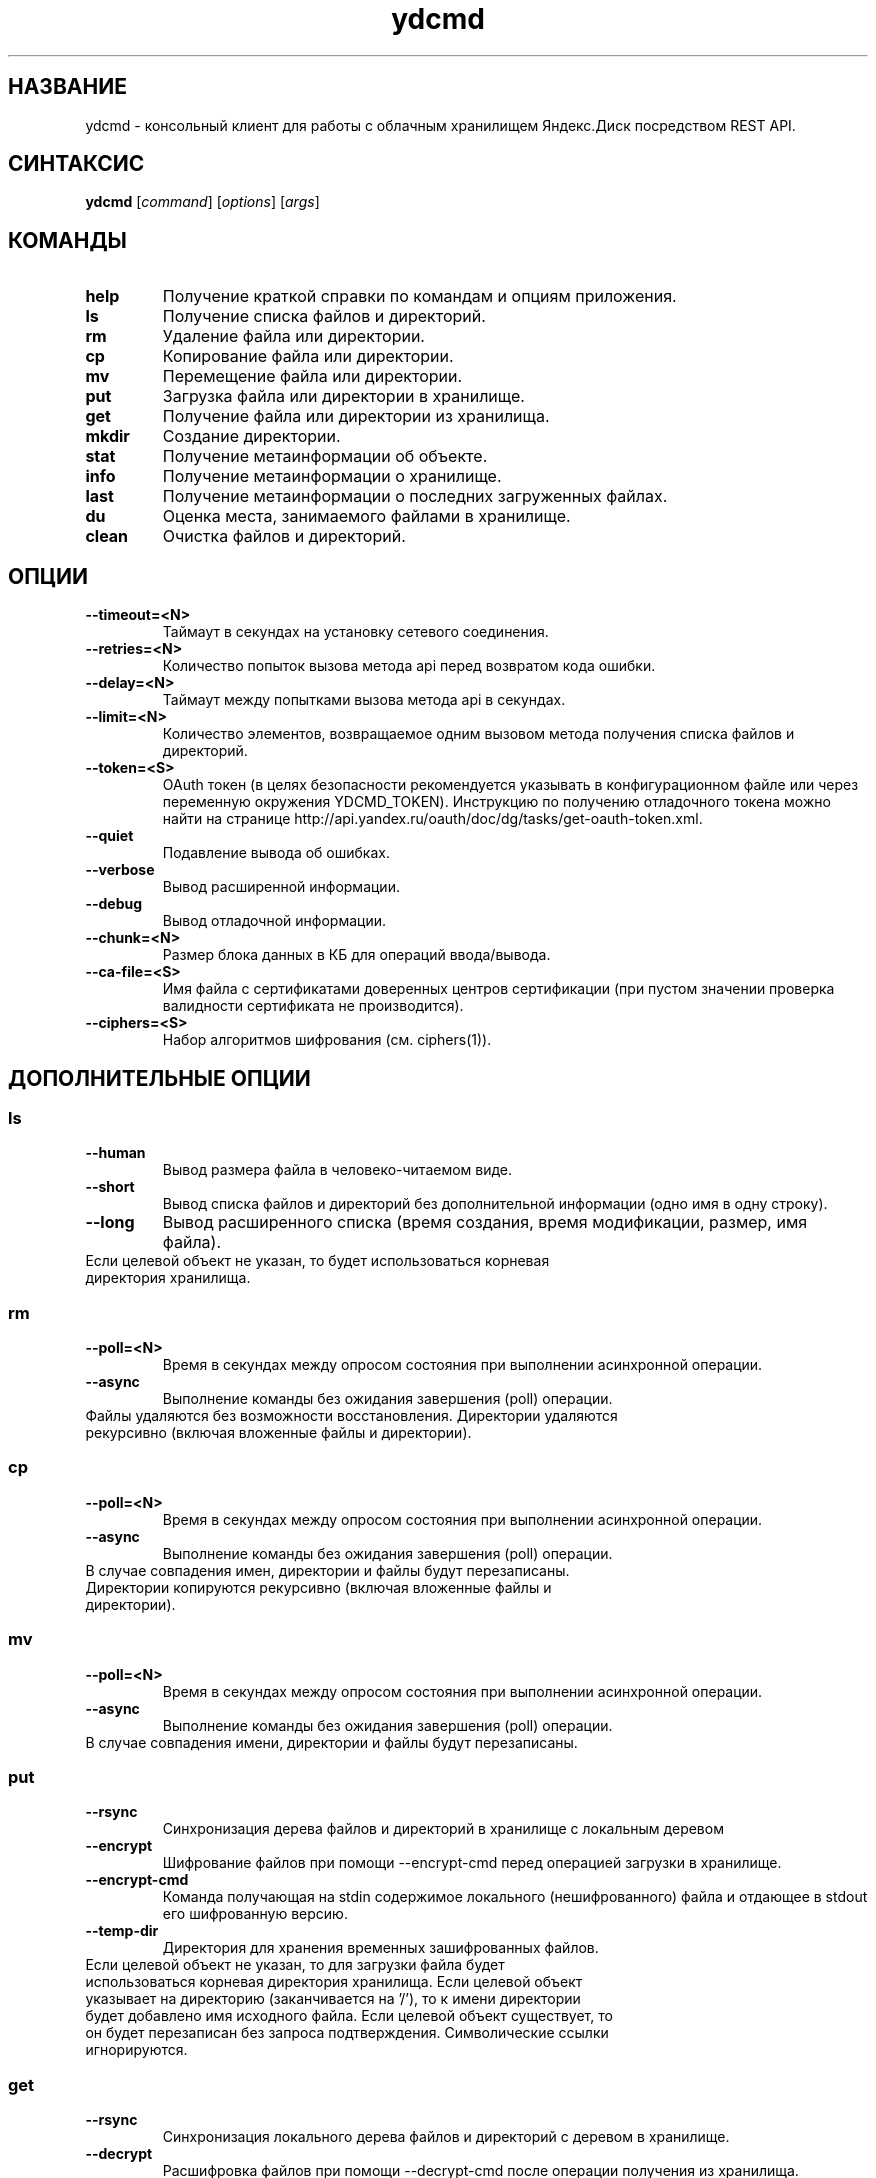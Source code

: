 .TH ydcmd 1 "22 Июля 2014"
.nh
.ad left
.SH НАЗВАНИЕ
ydcmd \- консольный клиент для работы с облачным хранилищем Яндекс.Диск посредством REST API.
.SH СИНТАКСИС
.B ydcmd
.RI [ command ] " " [ options ] " " [ args ]
.SH КОМАНДЫ
.TP
.B help
Получение краткой справки по командам и опциям приложения.
.TP
.B ls
Получение списка файлов и директорий.
.TP
.B rm
Удаление файла или директории.
.TP
.B cp
Копирование файла или директории.
.TP
.B mv
Перемещение файла или директории.
.TP
.B put
Загрузка файла или директории в хранилище.
.TP
.B get
Получение файла или директории из хранилища.
.TP
.B mkdir
Создание директории.
.TP
.B stat
Получение метаинформации об объекте.
.TP
.B info
Получение метаинформации о хранилище.
.TP
.B last
Получение метаинформации о последних загруженных файлах.
.TP
.B du
Оценка места, занимаемого файлами в хранилище.
.TP
.B clean
Очистка файлов и директорий.
.SH ОПЦИИ
.TP
.B --timeout=<N>
Таймаут в секундах на установку сетевого соединения.
.TP
.B --retries=<N>
Количество попыток вызова метода api перед возвратом кода ошибки.
.TP
.B --delay=<N>
Таймаут между попытками вызова метода api в секундах.
.TP
.B --limit=<N>
Количество элементов, возвращаемое одним вызовом метода получения списка файлов и директорий.
.TP
.B --token=<S>
OAuth токен (в целях безопасности рекомендуется указывать в конфигурационном файле или через переменную окружения YDCMD_TOKEN). Инструкцию по получению отладочного токена можно найти на странице http://api.yandex.ru/oauth/doc/dg/tasks/get-oauth-token.xml.
.TP
.B --quiet
Подавление вывода об ошибках.
.TP
.B --verbose
Вывод расширенной информации.
.TP
.B --debug
Вывод отладочной информации.
.TP
.B --chunk=<N>
Размер блока данных в КБ для операций ввода/вывода.
.TP
.B --ca-file=<S>
Имя файла с сертификатами доверенных центров сертификации (при пустом значении проверка валидности сертификата не производится).
.TP
.B --ciphers=<S>
Набор алгоритмов шифрования (см. ciphers(1)).
.SH ДОПОЛНИТЕЛЬНЫЕ ОПЦИИ
.SS ls
.TP
.B --human
Вывод размера файла в человеко-читаемом виде.
.TP
.B --short
Вывод списка файлов и директорий без дополнительной информации (одно имя в одну строку).
.TP
.B --long
Вывод расширенного списка (время создания, время модификации, размер, имя файла).
.TP
Если целевой объект не указан, то будет использоваться корневая директория хранилища.
.SS rm
.TP
.B --poll=<N>
Время в секундах между опросом состояния при выполнении асинхронной операции.
.TP
.B --async
Выполнение команды без ожидания завершения (poll) операции.
.TP
Файлы удаляются без возможности восстановления. Директории удаляются рекурсивно (включая вложенные файлы и директории).
.SS cp
.TP
.B --poll=<N>
Время в секундах между опросом состояния при выполнении асинхронной операции.
.TP
.B --async
Выполнение команды без ожидания завершения (poll) операции.
.TP
В случае совпадения имен, директории и файлы будут перезаписаны. Директории копируются рекурсивно (включая вложенные файлы и директории).
.SS mv
.TP
.B --poll=<N>
Время в секундах между опросом состояния при выполнении асинхронной операции.
.TP
.B --async
Выполнение команды без ожидания завершения (poll) операции.
.TP
В случае совпадения имени, директории и файлы будут перезаписаны.
.SS put
.TP
.B --rsync
Синхронизация дерева файлов и директорий в хранилище с локальным деревом
.TP
.B --encrypt
Шифрование файлов при помощи --encrypt-cmd перед операцией загрузки в хранилище.
.TP
.B --encrypt-cmd
Команда получающая на stdin содержимое локального (нешифрованного) файла и отдающее в stdout его шифрованную версию.
.TP
.B --temp-dir
Директория для хранения временных зашифрованных файлов.
.TP
Если целевой объект не указан, то для загрузки файла будет использоваться корневая директория хранилища. Если целевой объект указывает на директорию (заканчивается на '/'), то к имени директории будет добавлено имя исходного файла. Если целевой объект существует, то он будет перезаписан без запроса подтверждения. Символические ссылки игнорируются.
.SS get
.TP
.B --rsync
Синхронизация локального дерева файлов и директорий с деревом в хранилище.
.TP
.B --decrypt
Расшифровка файлов при помощи --decrypt-cmd после операции получения из хранилища.
.TP
.B --decrypt-cmd
Команда получающая на stdin содержимое шифрованного файла из хранилища и отдающее в stdout его дешифрованную версию.
.TP
.B --temp-dir
Директория для хранения временных зашифрованных файлов.
.TP
Если не указано имя целевого файла, будет использовано имя файла в хранилище. Если целевой объект существует, то он будет перезаписан без запроса подтверждения.
.SS info
.TP
.B --long
Отображать размеры в байтах вместо человеко-читаемого вида.
.SS last
.TP
.B --human
Вывод размера файла в человеко-читаемом виде.
.TP
.B --short
Вывод списка файлов без дополнительной информации (одно имя в одну строку).
.TP
.B --long
Вывод расширенного списка (время создания, время модификации, размер, имя файла).
.TP
Если параметр N не задан, будет использовано значение по умолчанию из REST API.
.SS du
.TP
.B --depth=<N>
Отображать размеры директорий до уровня N.
.TP
.B --long
Отображать размеры в байтах вместо человеко-читаемого вида.
.TP
Если целевой объект не указан, то будет использоваться корневая директория хранилища.
.SS clean
.TP
.B --dry
Не выполнять удаление, а вывести список объектов для удаления.
.TP
.B --type=<S>
Тип объектов для удаления ('file' - файлы, 'dir' - директории, 'all' - все).
.TP
.B --keep=<S>
Критерий выборки объектов, которые требуется сохранить:
.br
* Для выбора даты до которой требуется удалить данные, можно использовать строку даты в формате ISO (например, '2014-02-12T12:19:05+04:00');
.br
* Для выбора относительного времени, можно использовать число и размерность (например, '7d', '4w', '1m', '1y');
.br
* Для выбора количества копий, можно использовать число без размерности (например, '31').
.SH КОНФИГУРАЦИЯ
.TP
Для удобства работы рекомендуется создать конфигурационный файл с именем ~/.ydcmd.cfg и установить на него права 0600 или 0400. Формат файла:
.P
.RS
[ydcmd]
.br
# комментарий
.br
<option> = <value>
.RE
.TP
Например:
.P
.RS
[ydcmd]
.br
token   = 1234567890
.br
verbose = yes
.br
ca-file = /etc/ssl/certs/ca-certificates.crt
.RE
.SH ПЕРЕМЕННЫЕ ОКРУЖЕНИЯ
.TP
.B YDCMD_TOKEN
OAuth токен. Имеет приоритет перед опцией --token.
.SH КОД ВЫХОДА
.TP
.B 0
Успешное завершение.
.TP
.B 1
Общая ошибка приложения.
.TP
.B 4xx
Код состояния HTTP-4xx (ошибка клиента).
.TP
.B 5xx
Код состояния HTTP-5xx (ошибка сервера).
